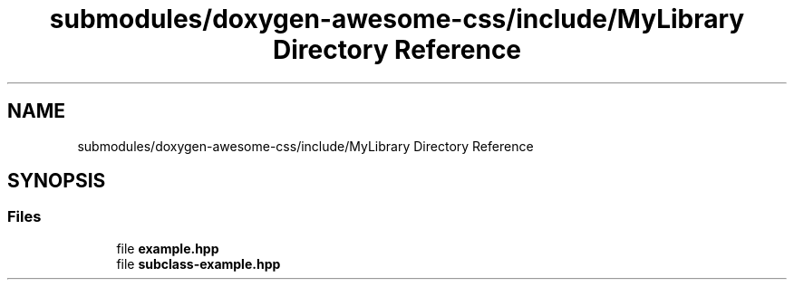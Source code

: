 .TH "submodules/doxygen-awesome-css/include/MyLibrary Directory Reference" 3 "Mon Mar 6 2023" "Version 0" "TTT" \" -*- nroff -*-
.ad l
.nh
.SH NAME
submodules/doxygen-awesome-css/include/MyLibrary Directory Reference
.SH SYNOPSIS
.br
.PP
.SS "Files"

.in +1c
.ti -1c
.RI "file \fBexample\&.hpp\fP"
.br
.ti -1c
.RI "file \fBsubclass\-example\&.hpp\fP"
.br
.in -1c
